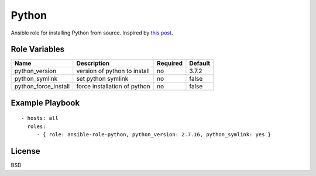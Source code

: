 Python
======

Ansible role for installing Python from source. Inspired by `this post`_.

Role Variables
--------------

+----------------------+------------------------------+--------------+-------------+
| **Name**             | **Description**              | **Required** | **Default** |
+----------------------+------------------------------+--------------+-------------+
| python_version       | version of python to install | no           | 3.7.2       |
+----------------------+------------------------------+--------------+-------------+
| python_symlink       | set python symlink           | no           | false       |
+----------------------+------------------------------+--------------+-------------+
| python_force_install | force installation of python | no           | false       |
+----------------------+------------------------------+--------------+-------------+


Example Playbook
----------------
::

    - hosts: all
      roles:
         - { role: ansible-role-python, python_version: 2.7.16, python_symlink: yes }

License
-------

BSD

.. _`this post`: https://medium.com/@perwagnernielsen/ansible-tutorial-part-2-installing-packages-41d3ab28337d
